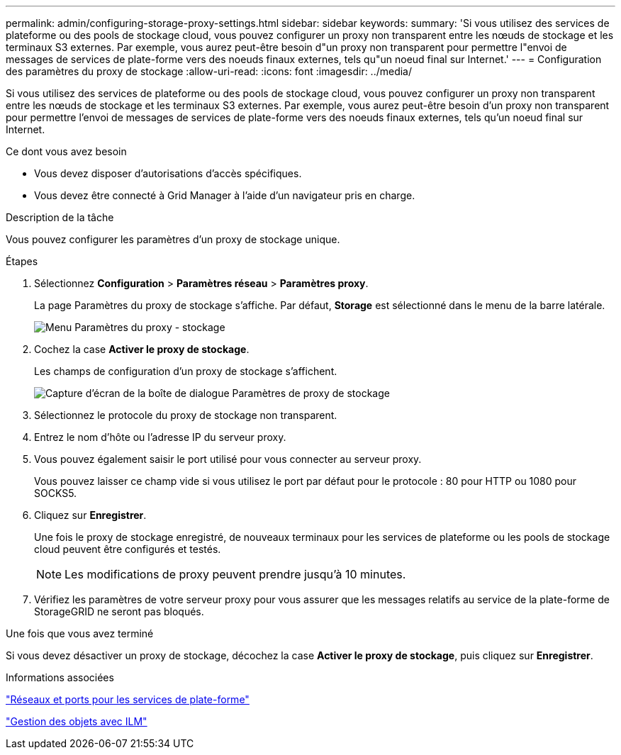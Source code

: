 ---
permalink: admin/configuring-storage-proxy-settings.html 
sidebar: sidebar 
keywords:  
summary: 'Si vous utilisez des services de plateforme ou des pools de stockage cloud, vous pouvez configurer un proxy non transparent entre les nœuds de stockage et les terminaux S3 externes. Par exemple, vous aurez peut-être besoin d"un proxy non transparent pour permettre l"envoi de messages de services de plate-forme vers des noeuds finaux externes, tels qu"un noeud final sur Internet.' 
---
= Configuration des paramètres du proxy de stockage
:allow-uri-read: 
:icons: font
:imagesdir: ../media/


[role="lead"]
Si vous utilisez des services de plateforme ou des pools de stockage cloud, vous pouvez configurer un proxy non transparent entre les nœuds de stockage et les terminaux S3 externes. Par exemple, vous aurez peut-être besoin d'un proxy non transparent pour permettre l'envoi de messages de services de plate-forme vers des noeuds finaux externes, tels qu'un noeud final sur Internet.

.Ce dont vous avez besoin
* Vous devez disposer d'autorisations d'accès spécifiques.
* Vous devez être connecté à Grid Manager à l'aide d'un navigateur pris en charge.


.Description de la tâche
Vous pouvez configurer les paramètres d'un proxy de stockage unique.

.Étapes
. Sélectionnez *Configuration* > *Paramètres réseau* > *Paramètres proxy*.
+
La page Paramètres du proxy de stockage s'affiche. Par défaut, *Storage* est sélectionné dans le menu de la barre latérale.

+
image::../media/proxy_settings_menu_storage.png[Menu Paramètres du proxy - stockage]

. Cochez la case *Activer le proxy de stockage*.
+
Les champs de configuration d'un proxy de stockage s'affichent.

+
image::../media/proxy_settings_storage.png[Capture d'écran de la boîte de dialogue Paramètres de proxy de stockage]

. Sélectionnez le protocole du proxy de stockage non transparent.
. Entrez le nom d'hôte ou l'adresse IP du serveur proxy.
. Vous pouvez également saisir le port utilisé pour vous connecter au serveur proxy.
+
Vous pouvez laisser ce champ vide si vous utilisez le port par défaut pour le protocole : 80 pour HTTP ou 1080 pour SOCKS5.

. Cliquez sur *Enregistrer*.
+
Une fois le proxy de stockage enregistré, de nouveaux terminaux pour les services de plateforme ou les pools de stockage cloud peuvent être configurés et testés.

+

NOTE: Les modifications de proxy peuvent prendre jusqu'à 10 minutes.

. Vérifiez les paramètres de votre serveur proxy pour vous assurer que les messages relatifs au service de la plate-forme de StorageGRID ne seront pas bloqués.


.Une fois que vous avez terminé
Si vous devez désactiver un proxy de stockage, décochez la case *Activer le proxy de stockage*, puis cliquez sur *Enregistrer*.

.Informations associées
link:networking-and-ports-for-platform-services.html["Réseaux et ports pour les services de plate-forme"]

link:../ilm/index.html["Gestion des objets avec ILM"]
